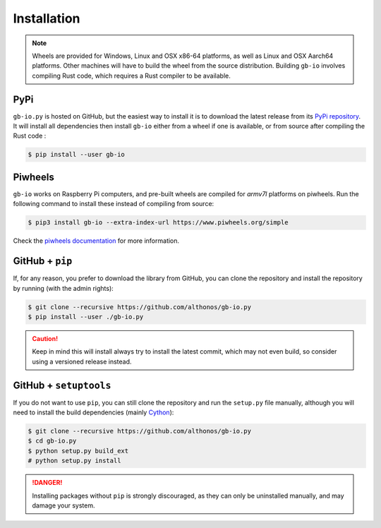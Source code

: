 Installation
============

.. note::

    Wheels are provided for Windows, Linux and OSX x86-64 platforms, as well as 
    Linux and OSX Aarch64 platforms. Other machines will have to build the wheel 
    from the source distribution. Building ``gb-io`` involves compiling 
    Rust code, which requires a Rust compiler to be available.



PyPi
^^^^

``gb-io.py`` is hosted on GitHub, but the easiest way to install it is to download
the latest release from its `PyPi repository <https://pypi.python.org/pypi/gb-io>`_.
It will install all dependencies then install ``gb-io`` either from a wheel if
one is available, or from source after compiling the Rust code :

.. code:: console

	$ pip install --user gb-io


.. Conda
.. ^^^^^

.. Pronto is also available as a `recipe <https://anaconda.org/bioconda/gb-io>`_
.. in the `bioconda <https://bioconda.github.io/>`_ channel. To install, simply
.. use the ``conda`` installer:

.. .. code:: console

..    $ conda install -c bioconda gb-io


.. Arch User Repository
.. ^^^^^^^^^^^^^^^^^^^^

.. A package recipe for Arch Linux can be found in the Arch User Repository
.. under the name `python-gb-io <https://aur.archlinux.org/packages/python-gb-io>`_.
.. It will always match the latest release from PyPI.

.. Steps to install on ArchLinux depend on your `AUR helper <https://wiki.archlinux.org/title/AUR_helpers>`_
.. (``yaourt``, ``aura``, ``yay``, etc.). For ``aura``, you'll need to run:

.. .. code:: console

..     $ aura -A python-gb-io


.. BioArchLinux
.. ^^^^^^^^^^^^

.. The `BioArchLinux <https://bioarchlinux.org>`_ project provides pre-compiled packages
.. based on the AUR recipe. Add the BioArchLinux package repository to ``/etc/pacman.conf``:

.. .. code:: ini

..     \[bioarchlinux\]
..     Server = https://repo.bioarchlinux.org/$arch

.. Then install the latest version of the package and its dependencies with ``pacman``:

.. .. code:: console

..     $ pacman -S python-gb-io


Piwheels
^^^^^^^^

``gb-io`` works on Raspberry Pi computers, and pre-built wheels are compiled 
for `armv7l` platforms on piwheels. Run the following command to install these 
instead of compiling from source:

.. code:: console

   $ pip3 install gb-io --extra-index-url https://www.piwheels.org/simple

Check the `piwheels documentation <https://www.piwheels.org/faq.html>`_ for 
more information.


GitHub + ``pip``
^^^^^^^^^^^^^^^^

If, for any reason, you prefer to download the library from GitHub, you can clone
the repository and install the repository by running (with the admin rights):

.. code:: console

   $ git clone --recursive https://github.com/althonos/gb-io.py
   $ pip install --user ./gb-io.py

.. caution::

    Keep in mind this will install always try to install the latest commit,
    which may not even build, so consider using a versioned release instead.


GitHub + ``setuptools``
^^^^^^^^^^^^^^^^^^^^^^^

If you do not want to use ``pip``, you can still clone the repository and
run the ``setup.py`` file manually, although you will need to install the
build dependencies (mainly `Cython <https://pypi.org/project/cython>`_):

.. code:: console

   $ git clone --recursive https://github.com/althonos/gb-io.py
   $ cd gb-io.py
   $ python setup.py build_ext
   # python setup.py install

.. Danger::

    Installing packages without ``pip`` is strongly discouraged, as they can
    only be uninstalled manually, and may damage your system.
